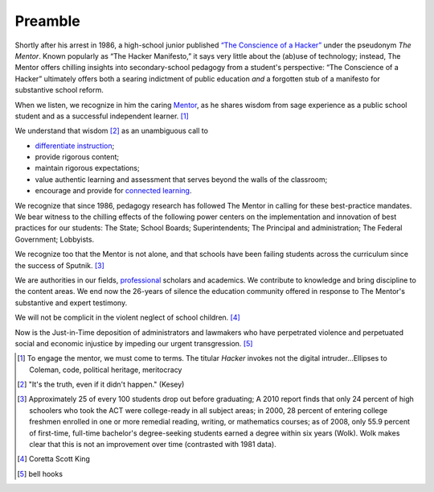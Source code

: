 Preamble
********

Shortly after his arrest in 1986, a high-school junior published `“The Conscience of a Hacker” <http://www.phrack.org/issues.html?issue=7&id=3&mode=txt>`_ under the pseudonym *The Mentor*. Known popularly as “The Hacker Manifesto,”  it says very little about the (ab)use of technology; instead, The Mentor offers chilling insights into secondary-school pedagogy from a student's perspective: “The Conscience of a Hacker” ultimately offers both a searing indictment of public education *and* a forgotten stub of a manifesto for substantive school reform.

When we listen, we recognize in him the caring `Mentor <http://en.wikipedia.org/wiki/Mentor>`_, as he shares wisdom from sage experience as a public school student and as a successful independent learner. [#]_

We understand that wisdom [#]_ as an unambiguous call to

* `differentiate instruction  <http://en.wikipedia.org/wiki/Differentiated_instruction>`_;
* provide rigorous content;
* maintain rigorous expectations;
* value authentic learning and assessment that serves beyond the walls of the classroom;
* encourage and provide for `connected learning  <http://dmlhub.net/sites/default/files/ConnectedLearning_report.pdf>`_.

We recognize that since 1986, pedagogy research has followed The Mentor in calling for these best-practice mandates. We bear witness to the chilling effects of the following power centers on the implementation and innovation of best practices for our students: The State; School Boards; Superintendents; The Principal and administration; The Federal Government; Lobbyists.

We recognize too that the Mentor is not alone, and that schools have been failing students across the curriculum since the success of Sputnik. [#]_

We are authorities in our fields, `professional <http://books.google.com/books/about/Professionalism_and_Ethics_in_Teaching.html?id=Ny2eD-ZebUoC>`_ scholars and academics. We contribute to knowledge and bring discipline to the content areas. We end now the 26-years of silence the education community offered in response to The Mentor's substantive and expert testimony.

We will not be complicit in the violent neglect of school children. [#]_

Now is the Just-in-Time deposition of administrators and lawmakers who have perpetrated violence and perpetuated social and economic injustice by impeding our urgent transgression. [#]_

.. [#] To engage the mentor, we must come to terms. The titular *Hacker* invokes not the digital intruder...Ellipses to Coleman, code, political heritage, meritocracy
.. [#] "It's the truth, even if it didn't happen." (Kesey)
.. [#] Approximately 25 of every 100 students drop out before graduating; A 2010 report finds that only 24 percent of high schoolers who took the ACT were college-ready in all subject areas; in 2000, 28 percent of entering college freshmen enrolled in one or more remedial reading, writing, or mathematics courses; as of 2008, only 55.9 percent of first-time, full-time bachelor's degree-seeking students earned a degree within six years (Wolk). Wolk makes clear that this is not an improvement over time (contrasted with 1981 data).
.. [#] Coretta Scott King
.. [#] bell hooks

.. index:: Coretta Scott King, bell hooks, The Mentor, Hacker Manifesto, Conscience of a Hacker, Sputnik, Foucault, differentiation, professionalism, school reform, Mentor

